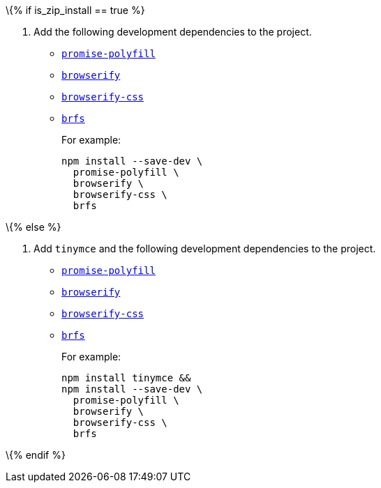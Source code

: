 \{% if is_zip_install == true %}

[arabic]
. Add the following development dependencies to the project.
* https://www.npmjs.com/package/promise-polyfill[`+promise-polyfill+`]
* https://www.npmjs.com/package/browserify[`+browserify+`]
* https://www.npmjs.com/package/browserify-css[`+browserify-css+`]
* https://www.npmjs.com/package/brfs[`+brfs+`]
+
For example:
+
[source,sh]
----
npm install --save-dev \
  promise-polyfill \
  browserify \
  browserify-css \
  brfs
----

\{% else %}

[arabic]
. Add `+tinymce+` and the following development dependencies to the project.
* https://www.npmjs.com/package/promise-polyfill[`+promise-polyfill+`]
* https://www.npmjs.com/package/browserify[`+browserify+`]
* https://www.npmjs.com/package/browserify-css[`+browserify-css+`]
* https://www.npmjs.com/package/brfs[`+brfs+`]
+
For example:
+
[source,sh]
----
npm install tinymce &&
npm install --save-dev \
  promise-polyfill \
  browserify \
  browserify-css \
  brfs
----

\{% endif %}
